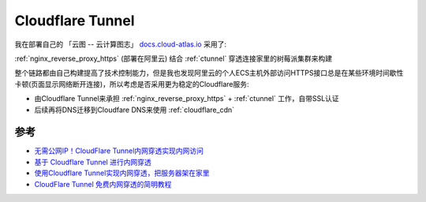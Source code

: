 .. _cloudflare_tunnel:

=====================
Cloudflare Tunnel
=====================

我在部署自己的 「云图 -- 云计算图志」 `docs.cloud-atlas.io <https://docs.cloud-atlas.io>`_ 采用了:

:ref:`nginx_reverse_proxy_https` (部署在阿里云) 结合 :ref:`ctunnel` 穿透连接家里的树莓派集群来构建

整个链路都由自己构建提高了技术控制能力，但是我也发现阿里云的个人ECS主机外部访问HTTPS接口总是在某些环境时间歇性卡顿(页面显示网络断开连接)，所以考虑是否采用更为稳定的Cloudflare服务:

- 由Cloudflare Tunnel来承担 :ref:`nginx_reverse_proxy_https` + :ref:`ctunnel` 工作，自带SSL认证
- 后续再将DNS迁移到Cloudfare DNS来使用 :ref:`cloudflare_cdn`

参考
======

- `无需公网IP！CloudFlare Tunnel内网穿透实现内网访问 <https://post.smzdm.com/p/admp85dn/>`_
- `基于 Cloudflare Tunnel 进行内网穿透 <https://gythialy.github.io/expose-homelab-service-via-cloudflare-tunnel/>`_
- `使用Cloudflare Tunnel实现内网穿透，把服务器架在家里 <https://bra.live/setup-home-server-with-cloudflare-tunnel/>`_
- `CloudFlare Tunnel 免费内网穿透的简明教程 <https://sspai.com/post/79278>`_
